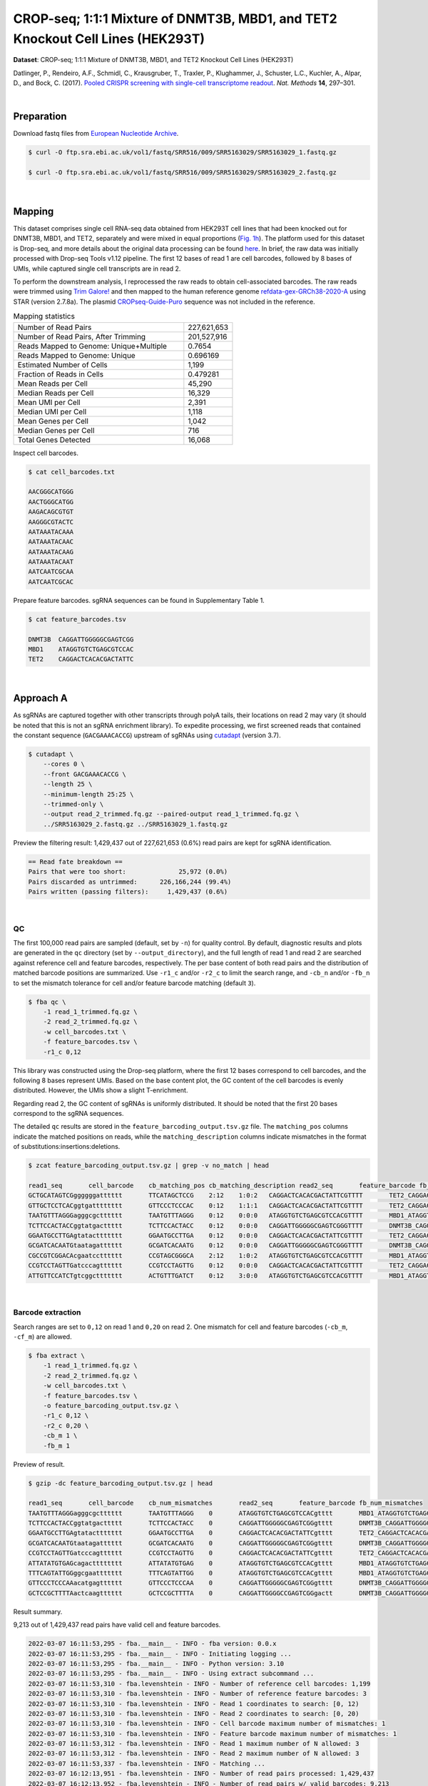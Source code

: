 .. _tutorial_crispr_screening_prjna358686:

#################################################################################
 CROP-seq; 1:1:1 Mixture of DNMT3B, MBD1, and TET2 Knockout Cell Lines (HEK293T)
#################################################################################

**Dataset**: CROP-seq; 1:1:1 Mixture of DNMT3B, MBD1, and TET2 Knockout
Cell Lines (HEK293T)

Datlinger, P., Rendeiro, A.F., Schmidl, C., Krausgruber, T., Traxler,
P., Klughammer, J., Schuster, L.C., Kuchler, A., Alpar, D., and Bock, C.
(2017). `Pooled CRISPR screening with single-cell transcriptome
readout`_. *Nat. Methods* **14**, 297–301.

.. _pooled crispr screening with single-cell transcriptome readout: https://doi.org/10.1038/nmeth.4177

|

*************
 Preparation
*************

Download fastq files from `European Nucleotide Archive`_.

.. _european nucleotide archive: https://www.ebi.ac.uk/ena/browser/view/PRJNA521522?show=reads

.. code:: console

   $ curl -O ftp.sra.ebi.ac.uk/vol1/fastq/SRR516/009/SRR5163029/SRR5163029_1.fastq.gz

   $ curl -O ftp.sra.ebi.ac.uk/vol1/fastq/SRR516/009/SRR5163029/SRR5163029_2.fastq.gz

|

*********
 Mapping
*********

This dataset comprises single cell RNA-seq data obtained from HEK293T
cell lines that had been knocked out for DNMT3B, MBD1, and TET2,
separately and were mixed in equal proportions (`Fig. 1h`_). The
platform used for this dataset is Drop-seq, and more details about the
original data processing can be found here_. In brief, the raw data was
initially processed with Drop-seq Tools v1.12 pipeline. The first 12
bases of read 1 are cell barcodes, followed by 8 bases of UMIs, while
captured single cell transcripts are in read 2.

.. _fig. 1h: https://www.nature.com/articles/nmeth.4177/figures/1

.. _here: https://www.ncbi.nlm.nih.gov/geo/query/acc.cgi?acc=GSM2450588

To perform the downstream analysis, I reprocessed the raw reads to obtain
cell-associated barcodes. The raw reads were trimmed using `Trim
Galore!`_ and then mapped to the human reference genome
refdata-gex-GRCh38-2020-A_ using STAR (version 2.7.8a). The plasmid
CROPseq-Guide-Puro_ sequence was not included in the reference.

.. _cropseq-guide-puro: https://www.addgene.org/86708/

.. _refdata-gex-grch38-2020-a: https://support.10xgenomics.com/single-cell-gene-expression/software/release-notes/build#GRCh38_2020A

.. _trim galore!: https://www.bioinformatics.babraham.ac.uk/projects/trim_galore

.. csv-table:: Mapping statistics
   :widths: 70, 20
   :header-rows: 0

    "Number of Read Pairs","227,621,653"
    "Number of Read Pairs, After Trimming","201,527,916"
    "Reads Mapped to Genome: Unique+Multiple","0.7654"
    "Reads Mapped to Genome: Unique","0.696169"
    "Estimated Number of Cells","1,199"
    "Fraction of Reads in Cells","0.479281"
    "Mean Reads per Cell","45,290"
    "Median Reads per Cell","16,329"
    "Mean UMI per Cell","2,391"
    "Median UMI per Cell","1,118"
    "Mean Genes per Cell","1,042"
    "Median Genes per Cell","716"
    "Total Genes Detected","16,068"

Inspect cell barcodes.

.. code:: console

   $ cat cell_barcodes.txt

   AACGGGCATGGG
   AACTGGGCATGG
   AAGACAGCGTGT
   AAGGGCGTACTC
   AATAAATACAAA
   AATAAATACAAC
   AATAAATACAAG
   AATAAATACAAT
   AATCAATCGCAA
   AATCAATCGCAC

Prepare feature barcodes. sgRNA sequences can be found in Supplementary
Table 1.

.. code:: console

   $ cat feature_barcodes.tsv

   DNMT3B  CAGGATTGGGGGCGAGTCGG
   MBD1    ATAGGTGTCTGAGCGTCCAC
   TET2    CAGGACTCACACGACTATTC

|

************
 Approach A
************

As sgRNAs are captured together with other transcripts through polyA
tails, their locations on read 2 may vary (it should be noted that this
is not an sgRNA enrichment library). To expedite processing, we first
screened reads that contained the constant sequence (``GACGAAACACCG``)
upstream of sgRNAs using cutadapt_ (version 3.7).

.. _cutadapt: https://github.com/marcelm/cutadapt

.. code:: console

   $ cutadapt \
       --cores 0 \
       --front GACGAAACACCG \
       --length 25 \
       --minimum-length 25:25 \
       --trimmed-only \
       --output read_2_trimmed.fq.gz --paired-output read_1_trimmed.fq.gz \
       ../SRR5163029_2.fastq.gz ../SRR5163029_1.fastq.gz

Preview the filtering result: 1,429,437 out of 227,621,653 (0.6%) read
pairs are kept for sgRNA identification.

.. code:: console

   == Read fate breakdown ==
   Pairs that were too short:              25,972 (0.0%)
   Pairs discarded as untrimmed:      226,166,244 (99.4%)
   Pairs written (passing filters):     1,429,437 (0.6%)

|

QC
==

The first 100,000 read pairs are sampled (default, set by ``-n``) for
quality control. By default, diagnostic results and plots are generated
in the ``qc`` directory (set by ``--output_directory``), and the full
length of read 1 and read 2 are searched against reference cell and
feature barcodes, respectively. The per base content of both read pairs
and the distribution of matched barcode positions are summarized. Use
``-r1_c`` and/or ``-r2_c`` to limit the search range, and ``-cb_n``
and/or ``-fb_n`` to set the mismatch tolerance for cell and/or feature
barcode matching (default ``3``).

.. code:: console

   $ fba qc \
       -1 read_1_trimmed.fq.gz \
       -2 read_2_trimmed.fq.gz \
       -w cell_barcodes.txt \
       -f feature_barcodes.tsv \
       -r1_c 0,12

This library was constructed using the Drop-seq platform, where the
first 12 bases correspond to cell barcodes, and the following 8 bases
represent UMIs. Based on the base content plot, the GC content of the
cell barcodes is evenly distributed. However, the UMIs show a slight
T-enrichment.

.. image:: Pyplot_read1_per_base_seq_content.webp
   :width: 350px
   :align: center

.. image:: Pyplot_read1_barcodes_starting_ending.webp
   :width: 350px
   :align: center

Regarding read 2, the GC content of sgRNAs is uniformly distributed. It
should be noted that the first 20 bases correspond to the sgRNA
sequences.

|pic1| |pic2|

.. |pic1| image:: Pyplot_read2_per_base_seq_content.webp
   :width: 48%

.. |pic2| image:: Pyplot_read2_barcodes_starting_ending.webp
   :width: 48%

The detailed ``qc`` results are stored in the
``feature_barcoding_output.tsv.gz`` file. The ``matching_pos`` columns
indicate the matched positions on reads, while the
``matching_description`` columns indicate mismatches in the format of
substitutions:insertions:deletions.

.. code:: console

   $ zcat feature_barcoding_output.tsv.gz | grep -v no_match | head

   read1_seq       cell_barcode    cb_matching_pos cb_matching_description read2_seq       feature_barcode fb_matching_pos fb_matching_description
   GCTGCATAGTCGggggggatttttt       TTCATAGCTCCG    2:12    1:0:2   CAGGACTCACACGACTATTCGTTTT       TET2_CAGGACTCACACGACTATTC       0:20    0:0:0
   GTTGCTCCTCACggtgatttttttt       GTTCCCTCCCAC    0:12    1:1:1   CAGGACTCACACGACTATTCGTTTT       TET2_CAGGACTCACACGACTATTC       0:20    0:0:0
   TAATGTTTAGGGagggcgctttttt       TAATGTTTAGGG    0:12    0:0:0   ATAGGTGTCTGAGCGTCCACGTTTT       MBD1_ATAGGTGTCTGAGCGTCCAC       0:20    0:0:0
   TCTTCCACTACCggtatgacttttt       TCTTCCACTACC    0:12    0:0:0   CAGGATTGGGGGCGAGTCGGGTTTT       DNMT3B_CAGGATTGGGGGCGAGTCGG     0:20    0:0:0
   GGAATGCCTTGAgtatacttttttt       GGAATGCCTTGA    0:12    0:0:0   CAGGACTCACACGACTATTCGTTTT       TET2_CAGGACTCACACGACTATTC       0:20    0:0:0
   GCGATCACAATGtaatagatttttt       GCGATCACAATG    0:12    0:0:0   CAGGATTGGGGGCGAGTCGGGTTTT       DNMT3B_CAGGATTGGGGGCGAGTCGG     0:20    0:0:0
   CGCCGTCGGACAcgaatcctttttt       CCGTAGCGGGCA    2:12    1:0:2   ATAGGTGTCTGAGCGTCCACGTTTT       MBD1_ATAGGTGTCTGAGCGTCCAC       0:20    0:0:0
   CCGTCCTAGTTGatcccagtttttt       CCGTCCTAGTTG    0:12    0:0:0   CAGGACTCACACGACTATTCGTTTT       TET2_CAGGACTCACACGACTATTC       0:20    0:0:0
   ATTGTTCCATCTgtcggcttttttt       ACTGTTTGATCT    0:12    3:0:0   ATAGGTGTCTGAGCGTCCACGTTTT       MBD1_ATAGGTGTCTGAGCGTCCAC       0:20    0:0:0

|

Barcode extraction
==================

Search ranges are set to ``0,12`` on read 1 and ``0,20`` on read 2. One
mismatch for cell and feature barcodes (``-cb_m``, ``-cf_m``) are
allowed.

.. code:: console

   $ fba extract \
       -1 read_1_trimmed.fq.gz \
       -2 read_2_trimmed.fq.gz \
       -w cell_barcodes.txt \
       -f feature_barcodes.tsv \
       -o feature_barcoding_output.tsv.gz \
       -r1_c 0,12 \
       -r2_c 0,20 \
       -cb_m 1 \
       -fb_m 1

Preview of result.

.. code:: console

   $ gzip -dc feature_barcoding_output.tsv.gz | head

   read1_seq       cell_barcode    cb_num_mismatches       read2_seq       feature_barcode fb_num_mismatches
   TAATGTTTAGGGagggcgctttttt       TAATGTTTAGGG    0       ATAGGTGTCTGAGCGTCCACgtttt       MBD1_ATAGGTGTCTGAGCGTCCAC       0
   TCTTCCACTACCggtatgacttttt       TCTTCCACTACC    0       CAGGATTGGGGGCGAGTCGGgtttt       DNMT3B_CAGGATTGGGGGCGAGTCGG     0
   GGAATGCCTTGAgtatacttttttt       GGAATGCCTTGA    0       CAGGACTCACACGACTATTCgtttt       TET2_CAGGACTCACACGACTATTC       0
   GCGATCACAATGtaatagatttttt       GCGATCACAATG    0       CAGGATTGGGGGCGAGTCGGgtttt       DNMT3B_CAGGATTGGGGGCGAGTCGG     0
   CCGTCCTAGTTGatcccagtttttt       CCGTCCTAGTTG    0       CAGGACTCACACGACTATTCgtttt       TET2_CAGGACTCACACGACTATTC       0
   ATTATATGTGAGcagactttttttt       ATTATATGTGAG    0       ATAGGTGTCTGAGCGTCCACgtttt       MBD1_ATAGGTGTCTGAGCGTCCAC       0
   TTTCAGTATTGGggcgaattttttt       TTTCAGTATTGG    0       ATAGGTGTCTGAGCGTCCACgtttt       MBD1_ATAGGTGTCTGAGCGTCCAC       0
   GTTCCCTCCCAAacatgagtttttt       GTTCCCTCCCAA    0       CAGGATTGGGGGCGAGTCGGgtttt       DNMT3B_CAGGATTGGGGGCGAGTCGG     0
   GCTCCGCTTTTAactcaagtttttt       GCTCCGCTTTTA    0       CAGGATTGGGGCCGAGTCGGgactt       DNMT3B_CAGGATTGGGGGCGAGTCGG     1

Result summary.

9,213 out of 1,429,437 read pairs have valid cell and feature barcodes.

.. code:: console

   2022-03-07 16:11:53,295 - fba.__main__ - INFO - fba version: 0.0.x
   2022-03-07 16:11:53,295 - fba.__main__ - INFO - Initiating logging ...
   2022-03-07 16:11:53,295 - fba.__main__ - INFO - Python version: 3.10
   2022-03-07 16:11:53,295 - fba.__main__ - INFO - Using extract subcommand ...
   2022-03-07 16:11:53,310 - fba.levenshtein - INFO - Number of reference cell barcodes: 1,199
   2022-03-07 16:11:53,310 - fba.levenshtein - INFO - Number of reference feature barcodes: 3
   2022-03-07 16:11:53,310 - fba.levenshtein - INFO - Read 1 coordinates to search: [0, 12)
   2022-03-07 16:11:53,310 - fba.levenshtein - INFO - Read 2 coordinates to search: [0, 20)
   2022-03-07 16:11:53,310 - fba.levenshtein - INFO - Cell barcode maximum number of mismatches: 1
   2022-03-07 16:11:53,310 - fba.levenshtein - INFO - Feature barcode maximum number of mismatches: 1
   2022-03-07 16:11:53,312 - fba.levenshtein - INFO - Read 1 maximum number of N allowed: 3
   2022-03-07 16:11:53,312 - fba.levenshtein - INFO - Read 2 maximum number of N allowed: 3
   2022-03-07 16:11:53,337 - fba.levenshtein - INFO - Matching ...
   2022-03-07 16:12:13,951 - fba.levenshtein - INFO - Number of read pairs processed: 1,429,437
   2022-03-07 16:12:13,952 - fba.levenshtein - INFO - Number of read pairs w/ valid barcodes: 9,213
   2022-03-07 16:12:13,954 - fba.__main__ - INFO - Done.

|

Matrix generation
=================

Only fragments with correctly matched cell and feature barcodes are
included, while fragments with UMI lengths less than the specified value
are discarded. UMI removal is performed using UMI-tools (`Smith, T., et
al. 2017. Genome Res. 27, 491–499.`_), with the starting position on
read 1 set by ``-us`` (default ``16``) and the length set by ``-ul``
(default ``12``). The UMI deduplication method can be set using ``-ud``
(default ``directional``), and the UMI deduplication mismatch threshold
can be specified using ``-um`` (default ``1``).

.. _smith, t., et al. 2017. genome res. 27, 491–499.: http://www.genome.org/cgi/doi/10.1101/gr.209601.116

The generated feature count matrix can be easily imported into
well-established single cell analysis packages such as Seurat_ and Scanpy_.

.. _scanpy: https://scanpy.readthedocs.io/en/stable/

.. _seurat: https://satijalab.org/seurat/

.. code:: console

   $ fba count \
       -i feature_barcoding_output.tsv.gz \
       -o matrix_featurecount.csv.gz \
       -us 12 \
       -ul 8

Result summary.

.. code:: console

   2022-03-08 13:43:27,499 - fba.__main__ - INFO - fba version: 0.0.x
   2022-03-08 13:43:27,499 - fba.__main__ - INFO - Initiating logging ...
   2022-03-08 13:43:27,499 - fba.__main__ - INFO - Python version: 3.9
   2022-03-08 13:43:27,499 - fba.__main__ - INFO - Using count subcommand ...
   2022-03-08 13:43:28,183 - fba.count - INFO - UMI-tools version: 1.1.1
   2022-03-08 13:43:28,184 - fba.count - INFO - UMI starting position on read 1: 12
   2022-03-08 13:43:28,184 - fba.count - INFO - UMI length: 8
   2022-03-08 13:43:28,184 - fba.count - INFO - UMI-tools deduplication threshold: 1
   2022-03-08 13:43:28,184 - fba.count - INFO - UMI-tools deduplication method: directional
   2022-03-08 13:43:28,184 - fba.count - INFO - Header line: read1_seq cell_barcode cb_num_mismatches read2_seq feature_barcode fb_num_mismatches
   2022-03-08 13:43:28,194 - fba.count - INFO - Number of lines processed: 9,213
   2022-03-08 13:43:28,194 - fba.count - INFO - Number of cell barcodes detected: 420
   2022-03-08 13:43:28,194 - fba.count - INFO - Number of features detected: 3
   2022-03-08 13:43:28,194 - fba.count - INFO - UMI deduplicating ...
   2022-03-08 13:43:28,202 - fba.count - INFO - Total UMIs after deduplication: 1,089
   2022-03-08 13:43:28,202 - fba.count - INFO - Median number of UMIs per cell: 1.0
   2022-03-08 13:43:28,204 - fba.__main__ - INFO - Done.

|

Demultiplexing
==============

Gaussian mixture model
----------------------

The implementation of demultiplexing method ``2`` (set by ``-dm``) is
inspired by the method described on the `10x Genomics' website`_. To set
the probability threshold for demultiplexing, use ``-p`` (default
``0.9``). To specify the minimum number of positive cells for a given
feature to be considered during demultiplexing, use ``-nc`` (default
``200``).

.. _10x genomics' website: https://support.10xgenomics.com/single-cell-gene-expression/software/pipelines/latest/algorithms/crispr

.. code:: console

   $ fba demultiplex \
       -i matrix_featurecount.csv.gz \
       -dm 2 \
       -v \
       -nc 0

.. code:: console

   2022-03-07 19:57:14,925 - fba.__main__ - INFO - fba version: 0.0.x
   2022-03-07 19:57:14,925 - fba.__main__ - INFO - Initiating logging ...
   2022-03-07 19:57:14,925 - fba.__main__ - INFO - Python version: 3.9
   2022-03-07 19:57:14,925 - fba.__main__ - INFO - Using demultiplex subcommand ...
   2022-03-07 19:57:17,564 - fba.__main__ - INFO - Skipping arguments: "-q/--quantile", "-cm/--clustering_method"
   2022-03-07 19:57:17,564 - fba.demultiplex - INFO - Output directory: demultiplexed_gm
   2022-03-07 19:57:17,564 - fba.demultiplex - INFO - Demultiplexing method: 2
   2022-03-07 19:57:17,564 - fba.demultiplex - INFO - UMI normalization method: clr
   2022-03-07 19:57:17,564 - fba.demultiplex - INFO - Visualization: On
   2022-03-07 19:57:17,564 - fba.demultiplex - INFO - Visualization method: tsne
   2022-03-07 19:57:17,564 - fba.demultiplex - INFO - Loading feature count matrix: matrix_featurecount.csv.gz ...
   2022-03-07 19:57:17,571 - fba.demultiplex - INFO - Number of cells: 420
   2022-03-07 19:57:17,571 - fba.demultiplex - INFO - Number of positive cells for a feature to be included: 0
   2022-03-07 19:57:17,572 - fba.demultiplex - INFO - Number of features: 3 / 3 (after filtering / original in the matrix)
   2022-03-07 19:57:17,572 - fba.demultiplex - INFO - Features: DNMT3B MBD1 TET2
   2022-03-07 19:57:17,572 - fba.demultiplex - INFO - Total UMIs: 1,081 / 1,081
   2022-03-07 19:57:17,573 - fba.demultiplex - INFO - Median number of UMIs per cell: 1.0 / 1.0
   2022-03-07 19:57:17,573 - fba.demultiplex - INFO - Demultiplexing ...
   2022-03-07 19:57:18,277 - fba.demultiplex - INFO - Generating heatmap ...
   2022-03-07 19:57:18,423 - fba.demultiplex - INFO - Embedding ...
   2022-03-07 19:57:21,922 - fba.__main__ - INFO - Done.

Heatmap of the relative abundance of features (sgRNAs) across all cells.
Each column represents a single cell.

.. image:: Pyplot_heatmap_cells_demultiplexed_trimmed_gm.png
   :alt: Heatmap
   :width: 700px
   :align: center

Preview the demultiplexing result: the numbers of singlets and
multiplets.

.. code:: python

   In [1]: import pandas as pd

   In [2]: m = pd.read_csv("demultiplexed/matrix_cell_identity.csv.gz", index_col=0)

   In [3]: m.loc[:, m.sum(axis=0) == 1].sum(axis=1)
   Out[3]:
   DNMT3B    141
   MBD1      150
   TET2      158
   dtype: int64

   In [4]: sum(m.sum(axis=0) > 1)
   Out[4]: 74

|

Knee point
----------

Cells are demultiplexed according to the abundance of features,
specifically sgRNAs. Demultiplexing method ``5`` is implemented to use
the local maxima on the difference curve to detemine the knee point on
the UMI saturation curve.

.. code:: console

   $ fba demultiplex \
       -i matrix_featurecount.csv.gz \
       -dm 5 \
       -v \
       -nc 0

.. code:: console

   2022-03-05 01:52:38,900 - fba.__main__ - INFO - fba version: 0.0.x
   2022-03-05 01:52:38,900 - fba.__main__ - INFO - Initiating logging ...
   2022-03-05 01:52:38,900 - fba.__main__ - INFO - Python version: 3.9
   2022-03-05 01:52:38,900 - fba.__main__ - INFO - Using demultiplex subcommand ...
   2022-03-05 01:52:41,396 - fba.__main__ - INFO - Skipping arguments: "-q/--quantile", "-cm/--clustering_method", "-p/--prob"
   2022-03-05 01:52:41,396 - fba.demultiplex - INFO - Output directory: demultiplexed
   2022-03-05 01:52:41,396 - fba.demultiplex - INFO - Demultiplexing method: 5
   2022-03-05 01:52:41,396 - fba.demultiplex - INFO - UMI normalization method: clr
   2022-03-05 01:52:41,396 - fba.demultiplex - INFO - Visualization: On
   2022-03-05 01:52:41,396 - fba.demultiplex - INFO - Visualization method: tsne
   2022-03-05 01:52:41,396 - fba.demultiplex - INFO - Loading feature count matrix: matrix_featurecount.csv.gz ...
   2022-03-05 01:52:41,403 - fba.demultiplex - INFO - Number of cells: 523
   2022-03-05 01:52:41,403 - fba.demultiplex - INFO - Number of positive cells for a feature to be included: 0
   2022-03-05 01:52:41,404 - fba.demultiplex - INFO - Number of features: 3 / 3 (after filtering / original in the matrix)
   2022-03-05 01:52:41,404 - fba.demultiplex - INFO - Features: DNMT3B MBD1 TET2
   2022-03-05 01:52:41,404 - fba.demultiplex - INFO - Total UMIs: 1,364 / 1,364
   2022-03-05 01:52:41,405 - fba.demultiplex - INFO - Median number of UMIs per cell: 1.0 / 1.0
   2022-03-05 01:52:41,405 - fba.demultiplex - INFO - Demultiplexing ...
   2022-03-05 01:52:41,810 - fba.demultiplex - INFO - Generating heatmap ...
   2022-03-05 01:52:41,979 - fba.demultiplex - INFO - Embedding ...
   2022-03-05 01:52:44,840 - fba.__main__ - INFO - Done.

Heatmap of the relative abundance of features (sgRNAs) across all cells.
Each column represents a single cell.

.. image:: Pyplot_heatmap_cells_demultiplexed_trimmed_knee.png
   :alt: Heatmap
   :width: 700px
   :align: center

Preview the demultiplexing result: the numbers of singlets and
multiplets.

.. code:: python

   In [1]: import pandas as pd

   In [2]: m = pd.read_csv("demultiplexed/matrix_cell_identity.csv.gz", index_col=0)

   In [3]: m.loc[:, m.sum(axis=0) == 1].sum(axis=1)
   Out[3]:
   DNMT3B    141
   MBD1      150
   TET2      158
   dtype: int64

   In [4]: sum(m.sum(axis=0) > 1)
   Out[4]: 74

|

************
 Approach B
************

Rather than pre-filtering read 2 for the constant upstream region of
sgRNA, we conduct a search for sgRNAs throughout the entire read 2.
Although this approach may take longer, it provides more comprehensive
results. To optimize speed, we suggest splitting fastq files and running
them on different nodes simultaneously.

Barcode extraction
==================

The CROPseq-Guide-Puro_ transcripts captured by Drop-seq beads in
single cell RNA-seq library contain sgRNA sequences. As there are no
secondary libraries for sgRNA enrichment, we need to extract the sgRNA
sequences from read 2. However, the locations of sgRNAs on read 2 vary
because the transcripts are captured by polyA tails. Therefore, we use
the ``qc`` mode for sgRNA extraction, which is capable of handling the
variable locations of sgRNAs on read 2.

To specify the number of reads to analyze, use ``--num_reads``, where
``None`` means all reads. To set the number of threads, use ``-t``. By
default, the diagnostic results and plots are generated in the ``qc``
directory (set by ``--output_directory``), and the full length of read 1
and read 2 are searched against reference cell and feature barcodes,
respectively. The per base content of both read pairs and the
distribution of matched barcode positions are summarized. To limit the
search range for read 1 and/or read 2, use ``-r1_c`` and/or ``-r2_c``,
respectively. Use ``-cb_n`` and/or ``-fb_n`` to set the mismatch
tolerance for cell and/or feature barcode matching (default ``3``).

.. code:: console

   $ fba qc \
       -1 SRR5163029_1.fastq.gz \
       -2 SRR5163029_2.fastq.gz \
       -w cell_barcodes.txt \
       -f feature_barcodes.tsv \
       -cb_m 1 \
       -fb_m 1 \
       -cb_n 15 \
       -fb_n 15 \
       -r1_c 0,12 \
       -t $SLURM_CPUS_ON_NODE \
       --num_reads None

The detailed ``qc`` results are stored in the
``feature_barcoding_output.tsv.gz`` file. The ``matching_pos`` columns
indicate the matched positions on reads, while the
``matching_description`` columns indicate mismatches in the format of
substitutions:insertions:deletions.

.. code:: console

   $ gzip -dc qc/feature_barcoding_output.tsv.gz | head

   read1_seq       cell_barcode    cb_matching_pos cb_matching_description read2_seq       feature_barcode fb_matching_pos fb_matching_description
   TTTAGGATCGTTtgatgtattttttttttttttttttttttttttttttttttttttttttttttttttttttttttttttttttttttttttttttttttttttttttcttctttcttttttattctttacaacatcctaccataacata no_match        NA      NA      ATTAAAAATATTGTGGCAGGAAAAAAAAAAAAAAAAAAAAAAAAAAAAAAAAAAAAAAAAAAAAAAAAAAAAAAAAAAAAAAAAAAAAAAAAAAAAAAAAAAAACAAAAAAAAACAAAAAAAAATCAGCTATATAACCACTAATACTTCTA    NA      NA      NA
   GTCGAAACTCTTaacgggatttttttttttttttttttttttttttttttttttttttttttttttttttttttttttttttttttttttttttttttttttttttttttttttttttttttttttttttttttttttttttttttttttt no_match        NA      NA      TTATAATGGTTACAAATAAAGCAATAGCATCACAAAAAAAAAAAAAAAAAAAAAAAAAAAAAAAAAAAAAAAAAAAAAAAAAAAAAAAAAAAAAAAAAAAAAAAAAAAAAAAAAAAAAAAAAAAAAAAAAAAAAAAAAAAAAAAAAAAAAA    NA      NA      NA
   GTTTACGTGTTCatgggcgattttttttttttttttttttttttttttttaaaaaagttaaaagggggcccgtggggggacaaatagaggggcctagagttccaccccccatcccacaaaaaaaaccctcaccgcacagggcctcgcccct GTTTACGTGTTC    0:12    0:0:0   GGAGTACGGAGAATTCTATAAGAGCTTGACCAATGACTGGGAAGATCACTTGGCAGTGAAGCATTTTTCAGTTGAAGGACAGTTGGAATTCAGAGCCCTTCTATTTGTCCCACGACGTGCTCCTTTTGATCTGTTTGAAAAAAAAAAAAAA    no_match        NA      NA
   CCGTCCTAGTTGgtgtatattttttttgtttttttttttttttcaccgggtcagagctgcccctaagtaccacgtcccgtcccacctttatcggacctcggccaccacaaattgcttatccagagtgcccccctccgcccatcccagactc CCGTCCTAGTTG    0:12    0:0:0   AATTAAGTCTCGTAAAGAACGAGAAGCTGAACTTGGACCTAGGGCAACCGACTTCACCAATGTTTACAGCGAGAATCTTGGTGACGACGTGGATGATGAGCGCCTTAAGGTTCTCTTTGGCAAGTTTGGGCCTGCCTTGAGTGTGCGACTT    no_match        NA      NA
   TTTCAGTATTGGggcgaattttttttttttttttttttttttttttttttttttttttttttttggctagtttttttgtggtttttgcttttggttctctcgtttgccctggagctcccaggtccctttcttgtcctaccataggtaaccc TTTCAGTATTGG    0:12    0:0:0   GGACGAAACACCGATAGGTGTCTGAGCGTCCACGTTTTAGAGCTAGAAATAGCAAGTTAAAATAAGGCTAGTCCGTTATCAACTTGAAAAAGTGGCACCGAGTCGGTGCTTTTTTAAGCTTGGCGTAACTAGATCTTGAGACACTGCTTTT MBD1_ATAGGTGTCTGAGCGTCCAC       13:33 0:0:0
   CTAGGTACCACTagacagtttttttttttttttttttttttttttttttttttttttttttctctatgtgtgcttttttttggctttagtctgtgggtccctagttagccccggcgcccccacgcgcagaacgtgtcttaccacaagaacc CTAGGTACCACT    0:12    0:0:0   TTCTTGGGTAGTTTGCAGTTTTTAAAATTATGTTTTAAAATGGACTATCATATGCTTACCGTAACTTGAAAGTATTTCGATTTCTTGGCTTTATATATCTTGTGGAACGGACGAAACACCGATAGGTGTCTGAGCGTCCACGTTTTAGAGC MBD1_ATAGGTGTCTGAGCGTCCAC       121:1410:0:0
   TCTTCCACTACCgtcccgtcttttttttttttttttttttttttttttttttttttttctttatgtcagttttttttgtgctttagtattgggttcccttgtttgcccgagggctcccaggcccagatttgggctaaccaaagggaccccg TCTTCCACTACC    0:12    0:0:0   ACCGATAGGTGTCTGAGCGTCCACGTTTTAGAGCTAGAAATAGCAAGTTAAAATAAGGCTAGTCCGTTATCAACTTGAAAAAGTGGCACCGAGTCGGTGCTTTTTTAAGCTTGGCGTAACTAGATCTTGAGACACTGCTTTTTGCTTGTAC MBD1_ATAGGTGTCTGAGCGTCCAC       4:24  0:0:0
   CTTAATTTGGTGggaagattttttttttttttttttttttttttttttaagtactttaagtaagctttttttaggctttagccgtgggttcccctgttagcccgggaggtccccgggcccaatctgggcctaacagagaggccccgtacaa CTTAATTTGGTG    0:12    0:0:0   CCGTAACTTGAAAGTATTTCGATTTCTTGGCTTTATATATCTTGTGGAAAGGACGAAACACCGCAGGACTCACACGACTCTTCGTTTTAGAGCTAGCAATAGCAAGTTAAAATAAGGCTAGTCCGTTATCAACTTGAAAAAGTGGCACCGT TET2_CAGGACTCACACGACTATTC       63:83 1:0:0
   TCGTACATACGGtggtttttttttttttttttttttttttttttttttttttttttttttttttttgtttttttttttttttgtttttttttttgtgtcctttgttttcactggggctcccaggtccatatccggtgttaccagagaaacc TCGTACATACGG    0:12    0:0:0   ATCATATGCTTACCGTAACTTGAAAGTATTTCGATTTCTTGGCTTTATATATCTTGTGGAAAGGACGAAACACCGCAGGATTGGGGGCGAGTCGGGTTTTAGAGCTAGAAATAGCAAGTTAAAATAAGGCTAGTCCGTTATCAACTTGAAA DNMT3B_CAGGATTGGGGGCGAGTCGG     75:95 0:0:0

|

Matrix generation
=================

Only fragments with correctly matched cell and feature barcodes are
included, while fragments with UMI lengths less than the specified value
are discarded. UMI removal is performed using UMI-tools (`Smith, T., et
al. 2017. Genome Res. 27, 491–499.`_), with the starting position on
read 1 set by ``-us`` (default ``16``) and the length set by ``-ul``
(default ``12``). The UMI deduplication method can be set using ``-ud``
(default ``directional``), and the UMI deduplication mismatch threshold
can be specified using ``-um`` (default ``1``).

.. _smith, t., et al. 2017. genome res. 27, 491–499.: http://www.genome.org/cgi/doi/10.1101/gr.209601.116

The generated feature count matrix can be easily imported into
well-established single cell analysis packages: Seurat_ and Scanpy_.

.. _scanpy: https://scanpy.readthedocs.io/en/stable/

.. _seurat: https://satijalab.org/seurat/

.. code:: console

   $ fba count \
       -i feature_barcoding_output.tsv.gz \
       -o matrix_featurecount.csv.gz \
       -us 12 \
       -ul 8

Result summary.

11.76 % (1,364 out of 11,597) of read pairs with valid cell and feature
barcodes are unique fragments.

.. code:: console

   2022-03-04 23:18:27,501 - fba.__main__ - INFO - fba version: 0.0.x
   2022-03-04 23:18:27,501 - fba.__main__ - INFO - Initiating logging ...
   2022-03-04 23:18:27,501 - fba.__main__ - INFO - Python version: 3.10
   2022-03-04 23:18:27,501 - fba.__main__ - INFO - Using count subcommand ...
   2022-03-04 23:18:31,494 - fba.count - INFO - UMI-tools version: 1.1.2
   2022-03-04 23:18:31,495 - fba.count - INFO - UMI start position on read 1 auto-detected, overriding -us
   2022-03-04 23:18:31,495 - fba.count - INFO - UMI length: 8
   2022-03-04 23:18:31,496 - fba.count - INFO - UMI-tools deduplication threshold: 1
   2022-03-04 23:18:31,496 - fba.count - INFO - UMI-tools deduplication method: directional
   2022-03-04 23:18:31,496 - fba.count - INFO - Header line: read1_seq cell_barcode cb_matching_pos cb_matching_description read2_seq feature_barcode fb_matching_pos fb_matching_description
   2022-03-04 23:18:31,581 - fba.count - INFO - Number of lines processed: 11,597
   2022-03-04 23:18:31,581 - fba.count - INFO - Number of cell barcodes detected: 523
   2022-03-04 23:18:31,582 - fba.count - INFO - Number of features detected: 3
   2022-03-04 23:18:31,608 - fba.count - INFO - Total UMIs after deduplication: 1,364
   2022-03-04 23:18:31,609 - fba.count - INFO - Median number of UMIs per cell: 1.0
   2022-03-04 23:18:31,615 - fba.__main__ - INFO - Done.

|

Demultiplexing
==============

Gaussian mixture model
----------------------

The implementation of demultiplexing method ``2`` (set by ``-dm``) is
inspired by the method described on the `10x Genomics' website`_. To set
the probability threshold for demultiplexing, use ``-p`` (default
``0.9``). To specify the minimum number of positive cells for a given
feature to be considered during demultiplexing, use ``-nc`` (default
``200``).

.. _10x genomics’ website: https://support.10xgenomics.com/single-cell-gene-expression/software/pipelines/latest/algorithms/crispr

.. code:: console

   $ fba demultiplex \
       -i matrix_featurecount.csv.gz \
       -dm 2 \
       -v \
       -nc 0

.. code:: console

   2022-03-04 23:19:05,218 - fba.__main__ - INFO - fba version: 0.0.x
   2022-03-04 23:19:05,219 - fba.__main__ - INFO - Initiating logging ...
   2022-03-04 23:19:05,219 - fba.__main__ - INFO - Python version: 3.10
   2022-03-04 23:19:05,219 - fba.__main__ - INFO - Using demultiplex subcommand ...
   2022-03-04 23:19:15,199 - fba.__main__ - INFO - Skipping arguments: "-q/--quantile", "-cm/--clustering_method"
   2022-03-04 23:19:15,200 - fba.demultiplex - INFO - Output directory: demultiplexed
   2022-03-04 23:19:15,201 - fba.demultiplex - INFO - Demultiplexing method: 2
   2022-03-04 23:19:15,201 - fba.demultiplex - INFO - UMI normalization method: clr
   2022-03-04 23:19:15,201 - fba.demultiplex - INFO - Visualization: On
   2022-03-04 23:19:15,201 - fba.demultiplex - INFO - Visualization method: tsne
   2022-03-04 23:19:15,201 - fba.demultiplex - INFO - Loading feature count matrix: matrix_featurecount.csv.gz ...
   2022-03-04 23:19:15,219 - fba.demultiplex - INFO - Number of cells: 523
   2022-03-04 23:19:15,219 - fba.demultiplex - INFO - Number of positive cells for a feature to be included: 0
   2022-03-04 23:19:15,222 - fba.demultiplex - INFO - Number of features: 3 / 3 (after filtering / original in the matrix)
   2022-03-04 23:19:15,222 - fba.demultiplex - INFO - Features: DNMT3B MBD1 TET2
   2022-03-04 23:19:15,222 - fba.demultiplex - INFO - Total UMIs: 1,364 / 1,364
   2022-03-04 23:19:15,223 - fba.demultiplex - INFO - Median number of UMIs per cell: 1.0 / 1.0
   2022-03-04 23:19:15,223 - fba.demultiplex - INFO - Demultiplexing ...
   2022-03-04 23:19:17,319 - fba.demultiplex - INFO - Generating heatmap ...
   2022-03-04 23:19:17,784 - fba.demultiplex - INFO - Embedding ...
   2022-03-04 23:19:32,256 - fba.__main__ - INFO - Done.

Heatmap of the relative abundance of features (sgRNAs) across all cells.
Each column represents a single cell.

.. image:: Pyplot_heatmap_cells_demultiplexed_original_gm.png
   :alt: Heatmap
   :width: 700px
   :align: center

Preview the demultiplexing result: the numbers of singlets and
multiplets.

.. code:: python

   In [1]: import pandas as pd

   In [2]: m = pd.read_csv("demultiplexed/matrix_cell_identity.csv.gz", index_col=0)

   In [3]: m.loc[:, m.sum(axis=0) == 1].sum(axis=1)
   Out[3]:
   DNMT3B    141
   MBD1      150
   TET2      158
   dtype: int64

   In [4]: sum(m.sum(axis=0) > 1)
   Out[4]: 74

|

Knee point
----------

Cells are demultiplexed according to the abundance of features,
specifically sgRNAs. Demultiplexing method ``5`` is implemented to use
the local maxima on the difference curve to detemine the knee point on
the UMI saturation curve.

.. code:: console

   $ fba demultiplex \
       -i matrix_featurecount.csv.gz \
       -dm 5 \
       -v \
       -nc 0

.. code:: console

   2022-03-05 01:52:38,900 - fba.__main__ - INFO - fba version: 0.0.x
   2022-03-05 01:52:38,900 - fba.__main__ - INFO - Initiating logging ...
   2022-03-05 01:52:38,900 - fba.__main__ - INFO - Python version: 3.9
   2022-03-05 01:52:38,900 - fba.__main__ - INFO - Using demultiplex subcommand ...
   2022-03-05 01:52:41,396 - fba.__main__ - INFO - Skipping arguments: "-q/--quantile", "-cm/--clustering_method", "-p/--prob"
   2022-03-05 01:52:41,396 - fba.demultiplex - INFO - Output directory: demultiplexed
   2022-03-05 01:52:41,396 - fba.demultiplex - INFO - Demultiplexing method: 5
   2022-03-05 01:52:41,396 - fba.demultiplex - INFO - UMI normalization method: clr
   2022-03-05 01:52:41,396 - fba.demultiplex - INFO - Visualization: On
   2022-03-05 01:52:41,396 - fba.demultiplex - INFO - Visualization method: tsne
   2022-03-05 01:52:41,396 - fba.demultiplex - INFO - Loading feature count matrix: matrix_featurecount.csv.gz ...
   2022-03-05 01:52:41,403 - fba.demultiplex - INFO - Number of cells: 523
   2022-03-05 01:52:41,403 - fba.demultiplex - INFO - Number of positive cells for a feature to be included: 0
   2022-03-05 01:52:41,404 - fba.demultiplex - INFO - Number of features: 3 / 3 (after filtering / original in the matrix)
   2022-03-05 01:52:41,404 - fba.demultiplex - INFO - Features: DNMT3B MBD1 TET2
   2022-03-05 01:52:41,404 - fba.demultiplex - INFO - Total UMIs: 1,364 / 1,364
   2022-03-05 01:52:41,405 - fba.demultiplex - INFO - Median number of UMIs per cell: 1.0 / 1.0
   2022-03-05 01:52:41,405 - fba.demultiplex - INFO - Demultiplexing ...
   2022-03-05 01:52:41,810 - fba.demultiplex - INFO - Generating heatmap ...
   2022-03-05 01:52:41,979 - fba.demultiplex - INFO - Embedding ...
   2022-03-05 01:52:44,840 - fba.__main__ - INFO - Done.

Heatmap of the relative abundance of features (sgRNAs) across all cells.
Each column represents a single cell.

.. image:: Pyplot_heatmap_cells_demultiplexed_original_knee.png
   :alt: Heatmap
   :width: 700px
   :align: center

Preview the demultiplexing result: the numbers of singlets and
multiplets.

.. code:: python

   In [1]: import pandas as pd

   In [2]: m = pd.read_csv("demultiplexed/matrix_cell_identity.csv.gz", index_col=0)

   In [3]: m.loc[:, m.sum(axis=0) == 1].sum(axis=1)
   Out[3]:
   DNMT3B    141
   MBD1      150
   TET2      158
   dtype: int64

   In [4]: sum(m.sum(axis=0) > 1)
   Out[4]: 74

UMI distribution and knee point detection:

.. image:: Pyplot_feature_umi_distribution_knee_DNMT3B.webp
   :alt: UMI distribution
   :width: 400px
   :align: center

.. image:: Pyplot_feature_umi_distribution_knee_MBD1.webp
   :alt: UMI distribution
   :width: 400px
   :align: center

.. image:: Pyplot_feature_umi_distribution_knee_TET2.webp
   :alt: UMI distribution
   :width: 400px
   :align: center

|
